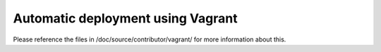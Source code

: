 ==================================
Automatic deployment using Vagrant
==================================

Please reference the files in /doc/source/contributor/vagrant/ for more
information about this.
